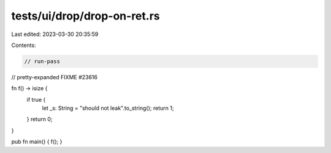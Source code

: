 tests/ui/drop/drop-on-ret.rs
============================

Last edited: 2023-03-30 20:35:59

Contents:

.. code-block:: rs

    // run-pass



// pretty-expanded FIXME #23616

fn f() -> isize {
    if true {
        let _s: String = "should not leak".to_string();
        return 1;
    }
    return 0;
}

pub fn main() { f(); }


